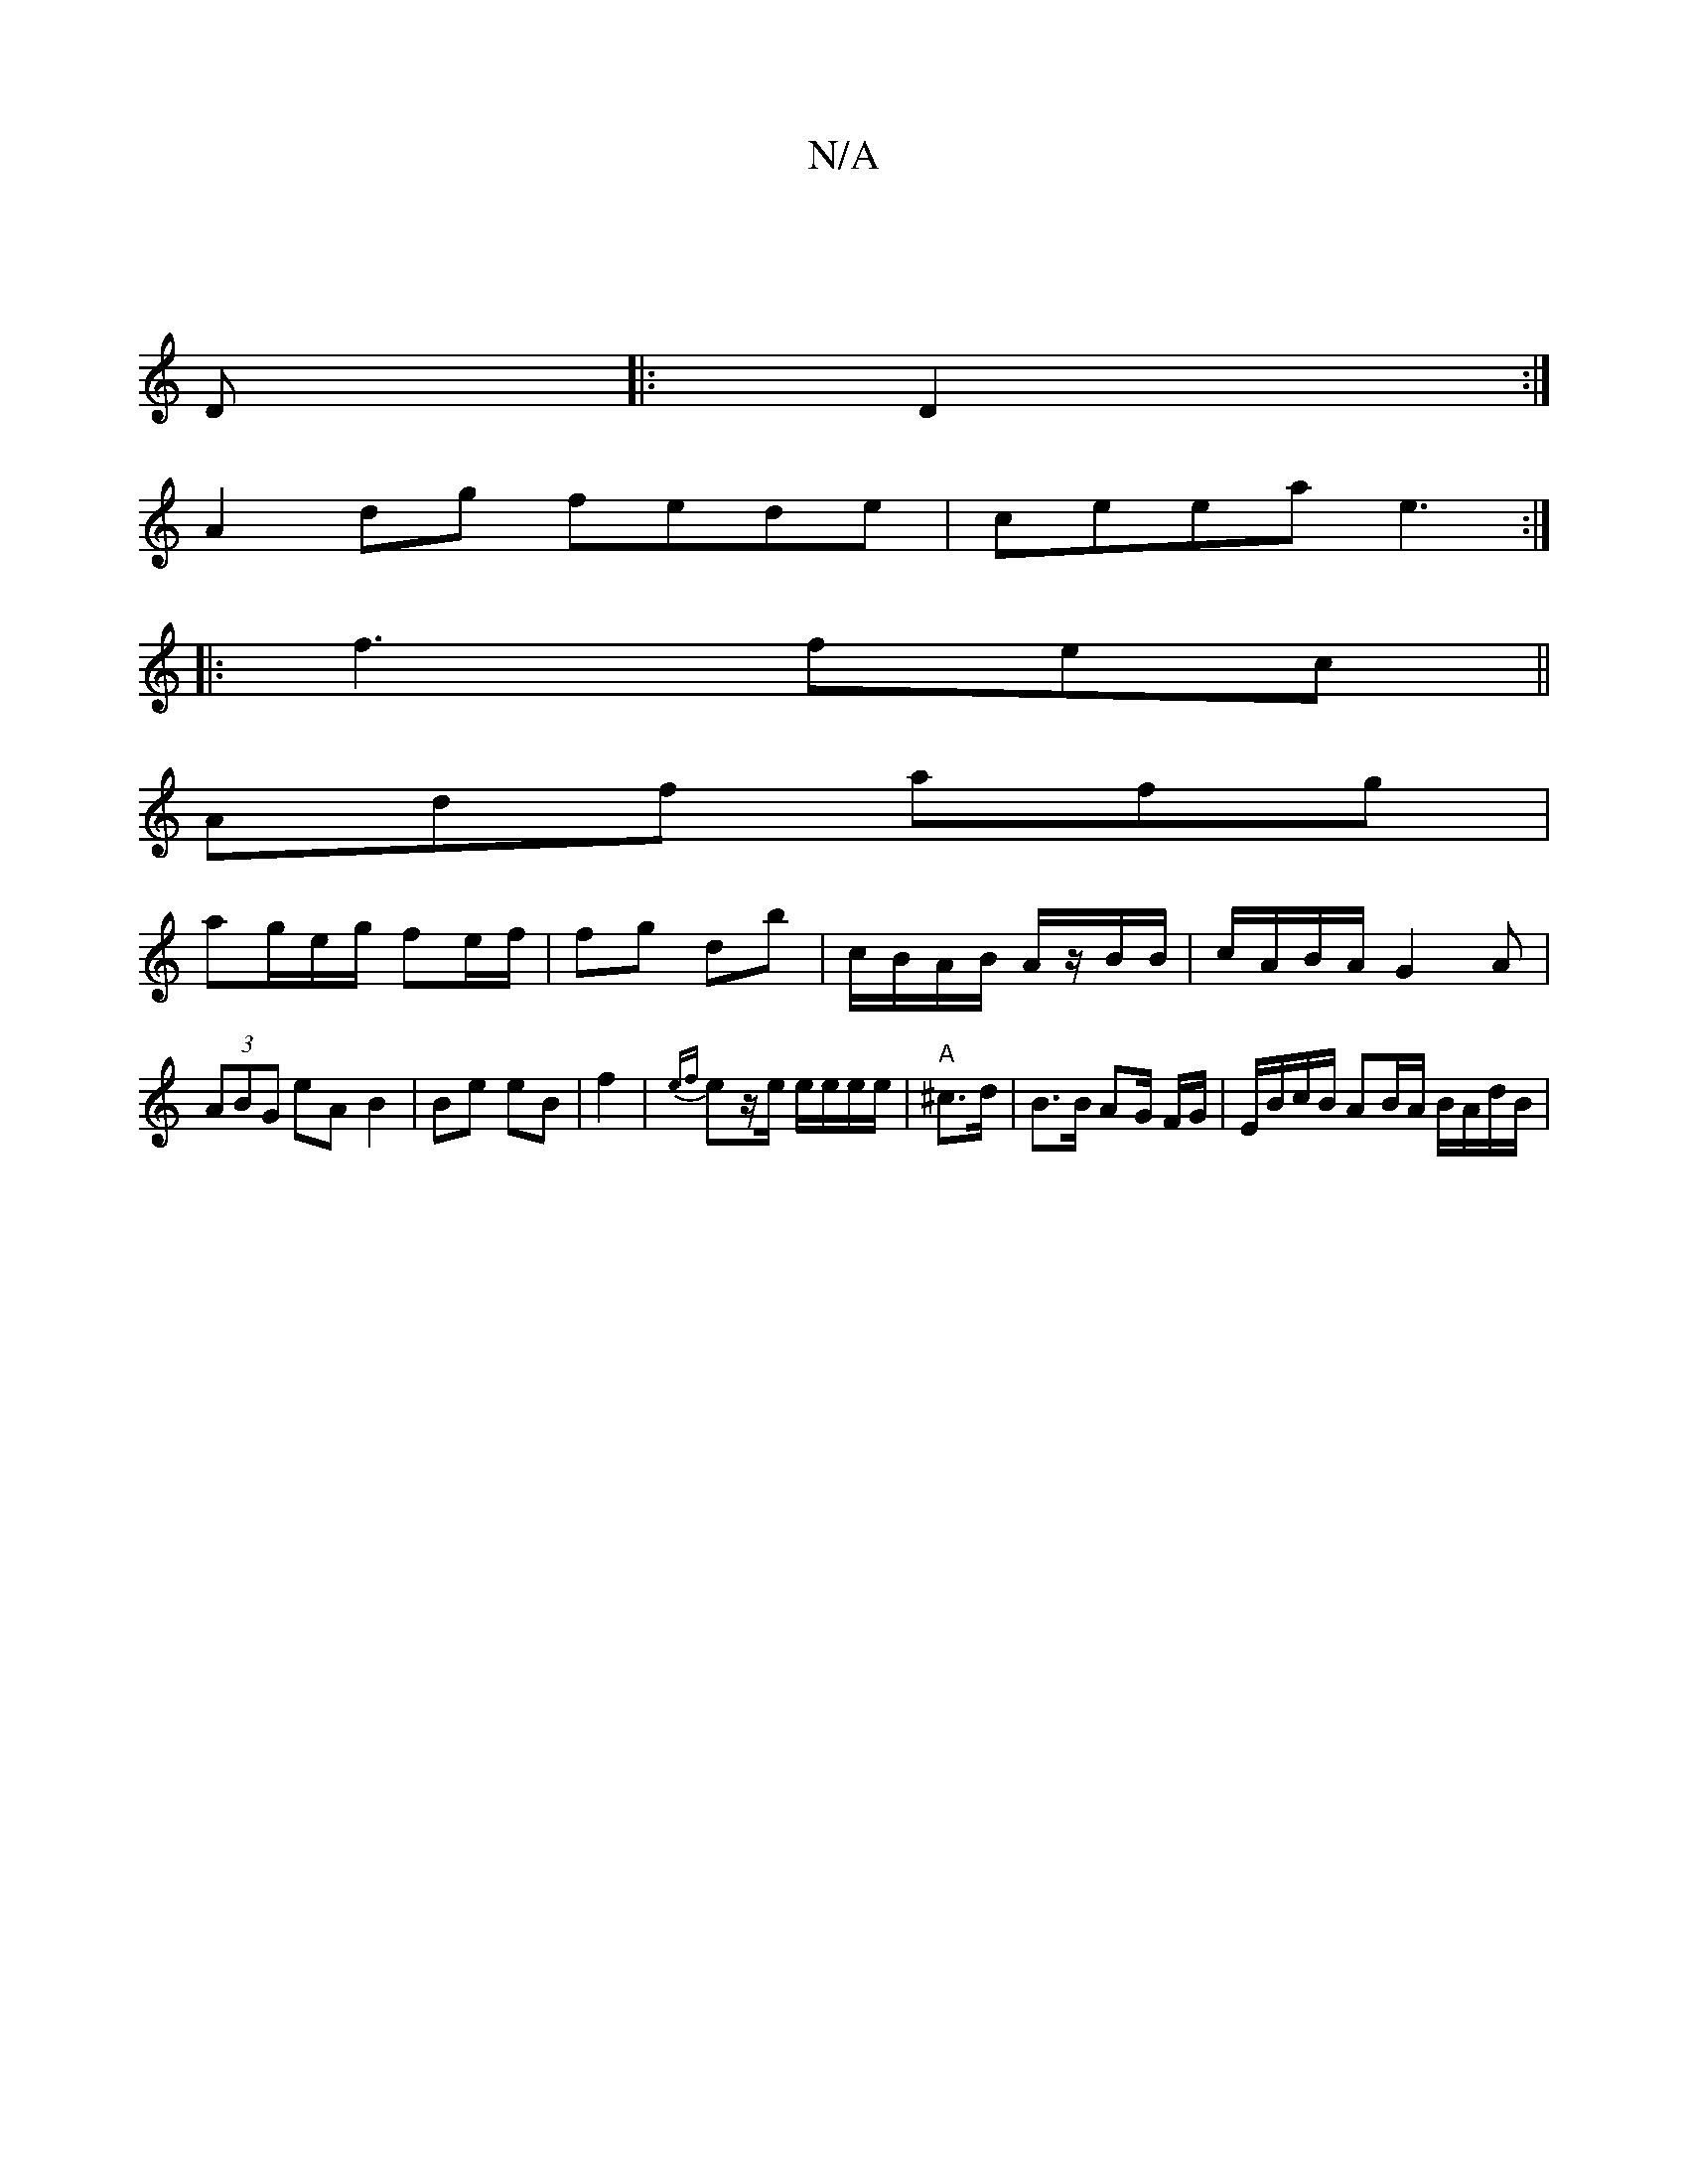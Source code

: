 X:1
T:N/A
M:4/4
R:N/A
K:Cmajor
||
D |: 2 D2:|
A2dg fede|ceea e3:|
|:f3 fec||
Adf afg|
ag/e/g/ fe/f/|fg db|c/B/A/B/ A/z/B/B/| c/A/B/A/ G2-A|
(3ABG eA B2|Be eB|f2|{ef}ez/e/ e/e/e/e/ | "A"^c>d | B>B AG/ F/G/ | E/B/c/B/ AB/A/ B/A/d/B/|